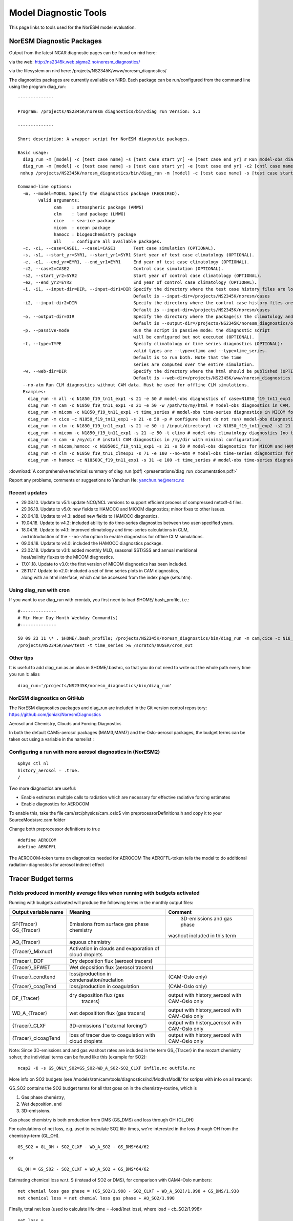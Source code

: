.. _modeldiagnostics:

Model Diagnostic Tools
=======================                      

This page links to tools used for the NorESM model evaluation.

NorESM Diagnostic Packages
''''''''''''''''''''''''''

Output from the latest NCAR diagnostic pages can be found on nird here:

via the web: http://ns2345k.web.sigma2.no/noresm_diagnostics/

via the filesystem on nird here:
/projects/NS2345K/www/noresm_diagnostics/

The diagnostics packages are currently available on NIRD. Each package
can be run/configured from the command line using the program diag_run:

::

  --------------

  Program: /projects/NS2345K/noresm_diagnostics/bin/diag_run Version: 5.1

  --------------

  Short description: A wrapper script for NorESM diagnostic packages.

  Basic usage: 
    diag_run -m [model] -c [test case name] -s [test case start yr] -e [test case end yr] # Run model-obs diagnostics 
    diag_run -m [model] -c [test case name] -s [test case start yr] -e [test case end yr] -c2 [cntl case name] -s2 [cntl case start yr] -e2 [cntl case end yr] # Run model1-model2 diagnostics 
   nohup /projects/NS2345K/noresm_diagnostics/bin/diag_run -m [model] -c [test case name] -s [test case start yr] -e [test case end yr] &> out & # Run model-obs diagnostics in the background with nohup

  Command-line options: 
    -m, --model=MODEL Specify the diagnostics package (REQUIRED).
          Valid arguments:
	        cam    : atmospheric package (AMWG)
		clm    : land package (LMWG)
		cice   : sea-ice package
		micom  : ocean package
		hamocc : biogeochemistry package
		all    : configure all available packages.
    -c, -c1, --case=CASE1, --case1=CASE1       Test case simulation (OPTIONAL).
    -s, -s1, --start_yr=SYR1, --start_yr1=SYR1 Start year of test case climatology (OPTIONAL). 
    -e, -e1, --end_yr=EYR1, --end_yr1=EYR1     End year of test case climatology (OPTIONAL).
    -c2, --case2=CASE2                         Control case simulation (OPTIONAL). 
    -s2, --start_yr2=SYR2                      Start year of control case climatology (OPTIONAL). 
    -e2, --end_yr2=EYR2                        End year of control case climatology (OPTIONAL). 
    -i, -i1, --input-dir=DIR, --input-dir1=DIR Specify the directory where the test case history files are located (OPTIONAL).
                                               Default is --input-dir=/projects/NS2345K/noresm/cases
    -i2, --input-dir2=DIR                      Specify the directory where the control case history files are located (OPTIONAL).
                                               Default is --input-dir=/projects/NS2345K/noresm/cases
    -o, --output-dir=DIR                       Specify the directory where the package(s) the climatology and time-series files should be stored (OPTIONAL).
                                               Default is --output-dir=/projects/NS2345K/noresm_diagnostics/out/$USER
    -p, --passive-mode                         Run the script in passive mode: the diagnostic script
                                               will be configured but not executed (OPTIONAL).
    -t, --type=TYPE                            Specify climatology or time series diagnostics (OPTIONAL): 
                                               valid types are --type=climo and --type=time_series.
					       Default is to run both. Note that the time 
					       series are computed over the entire simulation.
    -w, --web-dir=DIR                          Specify the directory where the html should be published (OPTIONAL).
                                               Default is --web-dir=/projects/NS2345K/www/noresm_diagnostics
    --no-atm Run CLM diagnostics without CAM data. Must be used for offline CLM simulations.
    Examples: 
      diag_run -m all -c N1850_f19_tn11_exp1 -s 21 -e 50 # model-obs diagnostics of case=N1850_f19_tn11_exp1 (climatology between yrs 21 and 50) for all model components. 
      diag_run -m cam -c N1850_f19_tn11_exp1 -s 21 -e 50 -w /path/to/my/html # model-obs diagnostics in CAM, publish the html in /path/to/my/html. 
      diag_run -m micom -c N1850_f19_tn11_exp1 -t time_series # model-obs time-series diagnostics in MICOM for all years represented in the model output directory (/projects/NS2345K/noresm/cases/N1850_f19_tn11_exp1/ocn/hist/). 
      diag_run -m cice -c N1850_f19_tn11_exp1 -s 21 -e 50 -p # configure (but do not run) model-obs diagnostics for CICE. 
      diag_run -m clm -c N1850_f19_tn11_exp1 -s 21 -e 50 -i /input/directory1 -c2 N1850_f19_tn11_exp2 -s2 21 -e2 50 -i2 /input/directory2 # model1-model2 diagnostics for CLM with user-specified history file directories
      diag_run -m micom -c N1850_f19_tn11_exp1 -s 21 -e 50 -t climo # model-obs climatology diagnostics (no time series) for MICOM: 
      diag_run -m cam -o /my/dir # install CAM diagnostics in /my/dir with minimal configuration. 
      diag_run -m micom,hamocc -c N1850OC_f19_tn11_exp1 -s 21 -e 50 # model-obs diagnostics for MICOM and HAMOCC. 
      diag_run -m clm -c N1850_f19_tn11_clmexp1 -s 71 -e 100 --no-atm # model-obs time-series diagnostics for an offline (uncoupled) CLM simulation. 
      diag_run -m hamocc -c N1850OC_f19_tn11_exp1 -s 31 -e 100 -t time_series # model-obs time-series diagnostics in HAMOCC between yrs 31 and 100. 
      

:download:`A comprehensive technical summary of diag_run (pdf) <presentations/diag_run_documentation.pdf>`

Report any problems, comments or suggestions to Yanchun He: yanchun.he@nersc.no

Recent updates
~~~~~~~~~~~~~~

- 29.08.10. Update to v5.1: update NCO/NCL versions to support efficient process of compressed netcdf-4 files.
- 29.06.18. Update to v5.0: new fields to HAMOCC and MICOM diagnostics; minor fixes to other issues.
- 20.04.18. Update to v4.3: added new fields to HAMOCC diagnostics.
- 19.04.18. Update to v4.2: included ability to do time-series diagnostics between two user-specified years.
- 18.04.18. Update to v4.1: improved climatology and time-series calculations in CLM, and introduction of the ``--no-atm`` option to enable diagnostics for offline CLM simulations.
- 09.04.18. Update to v4.0: included the HAMOCC diagnostics package.
- 23.02.18. Update to v3.1: added monthly MLD, seasonal SST/SSS and annual meridional heat/salinity fluxes to the MICOM diagnostics.
- 17.01.18. Update to v3.0: the first version of MICOM diagnostics has been included.
- 28.11.17. Update to v2.0: included a set of time series plots in CAM diagnostics, along with an html interface, which can be accessed from the index page (sets.htm). 

Using diag_run with cron
~~~~~~~~~~~~~~~~~~~~~~~~

If you want to use diag_run with crontab, you first need to load
$HOME/.bash_profile, i.e.:

::

  #--------------
  # Min Hour Day Month Weekday Command(s)
  #--------------

  50 09 23 11 \* . $HOME/.bash_profile; /projects/NS2345K/noresm_diagnostics/bin/diag_run -m cam,cice -c N18_f19_tn11_080617 -s 21 -e 50 -o /scratch/$USER/noresm_diagnostics2 -w \
  /projects/NS2345K/www/test -t time_series >& /scratch/$USER/cron_out

Other tips
~~~~~~~~~~

It is useful to add diag_run as an alias in $HOME/.bashrc, so that you
do not need to write out the whole path every time you run it: alias

:: 

  diag_run='/projects/NS2345K/noresm_diagnostics/bin/diag_run'

NorESM diagnostics on GitHub
~~~~~~~~~~~~~~~~~~~~~~~~~~~~

The NorESM diagnostics packages and diag_run are included in the Git
version control repository: https://github.com/johiak/NoresmDiagnostics

Aerosol and Chemistry, Clouds and Forcing Diagnostics
                                                     

In both the default CAM5-aerosol packages (MAM3,MAM7) and the
Oslo-aerosol packages, the budget terms can be taken out using a
variable in the namelist :

Configuring a run with more aerosol diagnostics in (NorESM2)
~~~~~~~~~~~~~~~~~~~~~~~~~~~~~~~~~~~~~~~~~~~~~~~~~~~~~~~~~~~~
::

 &phys_ctl_nl 
 history_aerosol = .true. 
 /

Two more diagnostics are useful:

- Enable estimates multiple calls to radiation which are necessary for effective radiative forcing estimates
- Enable diagnostics for AEROCOM

To enable this, take the file cam/src/physics/cam_oslo$ vim
preprocessorDefinitions.h and copy it to your SourceMods/src.cam folder

Change both preprocessor definitions to true

::

  #define AEROCOM
  #define AEROFFL

The AEROCOM-token turns on diagnostics needed for AEROCOM The
AEROFFL-token tells the model to do additional radiation-diagnostics for
aerosol indirect effect

Tracer Budget terms
'''''''''''''''''''

Fields produced in monthly average files when running with budgets activated
~~~~~~~~~~~~~~~~~~~~~~~~~~~~~~~~~~~~~~~~~~~~~~~~~~~~~~~~~~~~~~~~~~~~~~~~~~~~

Running with budgets activated will produce the following terms in the
monthly output files:

+---------------------+------------------------------+-------------------------------+
|Output variable name | Meaning                      | Comment                       | 
+=====================+==============================+===============================+
| SF{Tracer}          | Emissions from surface       |                               | 
| GS_{Tracer}         | gas phase chemistry          | 3D-emissions and gas phase    |
|                     |                              |washout included in this term  | 
+---------------------+------------------------------+-------------------------------+
| AQ_{Tracer}         | aquous chemistry             |                               | 
+---------------------+------------------------------+-------------------------------+
| {Tracer}_Mixnuc1    | Activation in clouds and     |                               |
|                     | evaporation of cloud droplets|                               | 
+---------------------+------------------------------+-------------------------------+
| {Tracer}_DDF        | Dry deposition flux (aerosol |                               |
|                     | tracers)                     |                               |
+---------------------+------------------------------+-------------------------------+
| {Tracer}_SFWET      | Wet deposition flux (aerosol |                               |
|                     | tracers)                     |                               | 
+---------------------+------------------------------+-------------------------------+
| {Tracer}_condtend   | loss/production in           |                               |
|                     | condensation/nuclation       | (CAM-Oslo only)               | 
+---------------------+------------------------------+-------------------------------+
| {Tracer}_coagTend   |loss/production in coagulation| (CAM-Oslo only)               | 
+---------------------+------------------------------+-------------------------------+
| DF_{Tracer}         |dry deposition flux (gas      |                               |
|                     | tracers)                     | output with history_aerosol   |
|                     |                              | with CAM-Oslo only            | 
+---------------------+------------------------------+-------------------------------+
| WD_A_{Tracer}       | wet deposititon flux (gas    |                               |
|                     | tracers)                     | output with history_aerosol   |
|                     |                              | with CAM-Oslo only            | 
+---------------------+------------------------------+-------------------------------+
| {Tracer}_CLXF       | 3D-emissions ("external      |                               |
|                     | forcing")                    | output with history_aerosol   |
|                     |                              | with CAM-Oslo only            | 
+---------------------+------------------------------+-------------------------------+
| {Tracer}_clcoagTend | loss of tracer due to        |                               |
|                     | coagulation with cloud       |                               |
|                     | droplets                     | output with history_aerosol   |
|                     |                              | with CAM-Oslo only            |
+---------------------+------------------------------+-------------------------------+

Note: Since 3D-emissions and and gas washout rates are included in the
term GS_{Tracer} in the mozart chemistry solver, the individual terms
can be found like this (example for SO2): 

:: 

  ncap2 -O -s GS_ONLY_SO2=GS_SO2-WD_A_SO2-SO2_CLXF infile.nc outfile.nc

More info on SO2 budgets (see
/models/atm/cam/tools/diagnostics/ncl/ModIvsModII/ for scripts with info
on all tracers):

GS_SO2 contains the SO2 budget terms for all that goes on in the
chemistry-routine, which is 

1. Gas phase chemistry, 

2. Wet deposition, and 

3. 3D-emissions.

Gas phase chemistry is both
production from DMS (GS_DMS) and loss through OH (GL_OH) 

For calculations of net loss, e.g. used to calculate SO2 life-times, we're
interested in the loss through OH from the chemistry-term (GL_OH).

::

  GS_SO2 = GL_OH + SO2_CLXF - WD_A_SO2 - GS_DMS*64/62 

or

::

  GL_OH = GS_SO2 - SO2_CLXF + WD_A_SO2 + GS_DMS*64/62 

Estimating chemical loss w.r.t. S (instead of SO2 or DMS), for
comparison with CAM4-Oslo numbers:

::

  net chemial loss gas phase = (GS_SO2/1.998 - SO2_CLXF + WD_A_SO2)/1.998 + GS_DMS/1.938
  net chemical loss = net chemial loss gas phase + AQ_SO2/1.998

Finally, total net loss (used to calculate life-time = -load/(net loss),
where load = cb_SO2/1.998):

::

  net loss = 
    - WD_A_SO2/1.998 ;wet deposition in kg/m2/sec (positive in output file) 
    - DF_SO2/1.998 ;dry deposition in kg/m2/sec (positive in output file)
    + AQ_SO2/1.998 ;wet phase production of SO4 in kg/m2/ses (negative in output file) 
    + (GS_SO2 - SO2_CLXF + WD_A_SO2)/1.998 + GS_DMS/1.938 ; net chemical loss gas phase 

Looking at the aerosol budgets (CAM-Oslo only)
~~~~~~~~~~~~~~~~~~~~~~~~~~~~~~~~~~~~~~~~~~~~~~

- Go to the directory models/atm/cam/tools/diagnostics/ncl/budgets
- Change the filename to use in the file budgets.ncl ("myFileName" around line 18). Should be for example yearly average of month-avg file in a run with budgets
- Run the script budgets.sh to create a pdf-file (output.pdf)

NCL Model Version Comparison package (Alf K)
''''''''''''''''''''''''''''''''''''''''''''

Making ncl plots of often used aerosol and cloud fields, including ERFs, for two model versions (CAM-Oslo only)
~~~~~~~~~~~~~~~~~~~~~~~~~~~~~~~~~~~~~~~~~~~~~~~~~~~~~~~~~~~~~~~~~~~~~~~~~~~~~~~~~~~~~~~~~~~~~~~~~~~~~~~~~~~~~~~

- Make a local copy (on Linux) of the directory models/atm/cam/tools/diagnostics/ncl/ModIvsModII
- Assuming that you have produced output data from 4 simulations: two different model versions, each with PD and PI emissions, and all run with ``#define AEROCOM & AEROFFL``:   
- In ModIvsModII.csh (note: read the header info):
    - edit model info for the first model (shown to the left in the plots): modelI = CAM4-Oslo or modelI = CAM5-Oslo ?
    - provide paths and partial file names of the model data (PD and PI) for Model I (CAM4-Oslo or CAM5-Oslo) and Model II (must be CAM5-Oslo)
    - choose desired plot format (plotf=ps, eps, pdf or png)
-  Run the script: ./ModIvsModII.csh
- Furthermore, to display the plots in an organized form by use of a web browser (only possible if the chosen plot format is png):
    - download htm template files from 
      ftp://ftp.met.no/projects/noresmatm/upload/NorESM2Diagnostics/ModIvsModII/htm-templates/ 
    - edit general model info (only) in ModIvsModII.htm, and manually cut and paste the mass budget numbers from the script output into this file 
    - copy all png (plots) and htm files to the desired output (common) directory
    - open ModIvsModII.htm in your browser: hyper-links to all other htm files, including plots, are found here
- Example:  ftp://ftp.met.no/projects/noresmatm/upload/NorESM2Diagnostics/ModIvsModII/revision610inclSOA-Nudged_1984-12to1985-11_vs_CAM4-Oslo/ModIvsModII.htm

Cloud water mass and number analysis (budgets)
''''''''''''''''''''''''''''''''''''''''''''''

Configuring a run with more cloud diagnostics in NorESM2
~~~~~~~~~~~~~~~~~~~~~~~~~~~~~~~~~~~~~~~~~~~~~~~~~~~~~~~~

To switch on extra output for cloud diagnostics (mass and number
tendencies for liquid water and mass) change the following namelist
variable:

::

 &phys_ctl_nl history_budget = .true. /

A python script for plotting the mass and number budgets for the cloud
microphysics can be found under:

models/atm/cam/tools/diagnostics/ncl/cloudBudgets

in the same branch. Copy the script to your local computer or lustre and
edit the script to read the correct input file(s) (instructions inside
the script). Run the script by typing:

::

 python scriptname.py

in your terminal.

Automatic AEROCOM analysis
''''''''''''''''''''''''''

To prepare output so that it is processed automatically by the aerocom
tools, use the script located at **models/atm/cam/tools/aerocom/** in
the svn repository. The script prepares files such that the idl aerocom
tools prepare plots for the aerocom webinterface: 
`URL link to NorESM on AeroCom webinterface <http://aerocom.met.no/cgi-bin/aerocom/surfobs_annualrs.pl?PROJECT=NorESM&MODELLIST=NorESM-development&FULL=explicit&INFO=nohover&PERFORMANCE=ind&YEARFILTER=ALLYEARS&PSFILTER=ALLVARS&Type0=ZONALOBS&Ref0=AERONETSun&Run0=CAM53-Oslo_r773bNudge_151215AG_PD_DMS_733b&Parameter0=OD550_AER&Station0=WORLD&Year0=an9999&Period0=mALLYEAR>`__

The script requires <ModelName>_<ExperimentName> and <Period> as input. 

- <Period>: for a climatological average and run choose 9999 , for nudged simulations choose the year of the meteorology 
- <ModelName>_<ExperimentName>: is the dataset identifier under which the plots appear on the AeroCom webinterface in the required format NorESM-CAM5_svn{RevisionNumber}_YYMMDD{initials}_Freetext. 

*Example:*

"**NorESM-CAM5_svn1094_151201AG_CMIP6endelig**" 

Initials AG: Alf Grini, AK: Alf Kirkevåg, DO: Dirk Olivie...

Where the date YYMMDD corresponds to the time when the AeroCom data
preparation script has been executed.

The script creates files named like 

::

  aerocom3_<ModelName>_<ExperimentName>_<VariableName>_<VerticalCoordinateType>_<Period>_<Frequency>.nc 

- <ModelName> ⇒ eg NorESM-CAM53 
- <ExperimentName> ⇒ svn{RevisionNumber}_YYMMDD{initials}_Freetext 
- <VariableName> ⇒ aerocom variable names 
- <VerticalCoordinateType> ⇒ “Surface”, “Column”, “ModelLevel”, “SurfaceAtStations”, “ModelLevelAtStations” 
- <Period> ⇒ eg “2008”, “2010”, “9999” 
- <Frequency> ⇒ “timeinvariant”,”hourly”, “daily”, “monthly”, “sat1000”, “sat1330”, “sat2200”, “sat0130” 

Note that VerticalCoordinateType is dependent on the variable!! It is not a question about “vertical coordinate type used in model simulations”! 

The script copies files on norstore into ``/projects/NS2345K/CAM-Oslo/DO_AEROCOM/<ModelName>_<ExperimentName>/renamed/`` 

ESMval CIS JASMIN platform and tools
''''''''''''''''''''''''''''''''''''
                                    

- ESMVALtool http://www.geosci-model-dev-discuss.net/8/7541/2015/gmdd-8-7541-2015-discussion.html
- cis tools http://www.cistools.net
- JASMIN http://www.jasmin.ac.uk/services/jasmin-analysis-platform/

Post analysis and workup of CAM diagnostics output tables
'''''''''''''''''''''''''''''''''''''''''''''''''''''''''                                                         

A tool for post analysis of (multiple) CAM diagnostics ASCII tables can
be found in the following repository:

GitHub https://github.com/jgliss/noresm_diag_postproc

To get started, please follow the instructions in repository README
(displayed in repository). Currently, the main analysis tool is a
jupyter IPython notebook called

**analysis_tool.ipynb**

(https://github.com/jgliss/noresm_diag_postproc/blob/master/analysis_tool.ipynb)

which includes more detailed instructions about setup and options.

Use the notebook

https://github.com/jgliss/noresm_diag_postproc/blob/master/download_tables.ipynb

to download local copies of result tables using a list of URL's.


**Short summary:**

The notebook reads multiple diagnostics files (runs) into one long table
and creates heatmap plots of *Bias, RMSE and RMSE relative error* for
a subset of variables (rows -> y-axis of heatmap) vs. the individual
runs (columns -> xaxis).


**NOTE:** 
In the current version, you need to download all tables that you are interested in as csv or ascii into one directory, that is specified in the header of the notebook.

Variable groups can be defined in this config file:

::

  https://github.com/jgliss/noresm_diag_postproc/blob/master/config/var_groups.ini

**NOTE:** 
If you add groups to this file in your local copy of the repository, please consider sending the updated to jonasg@met.no or to submit a pull request, so that the remote repository remains up to date.


**Troubleshooting**

If you run into problems, please raise an issue in the repository or contact jonasg@met.no
